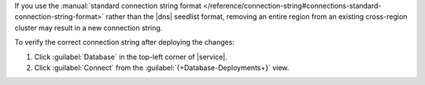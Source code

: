If you use the :manual:`standard connection string format
</reference/connection-string#connections-standard-connection-string-format>`
rather than the |dns| seedlist format, removing an entire region from an
existing cross-region cluster may result in a new connection string. 

To verify the correct connection string after deploying the changes:

1. Click :guilabel:`Database` in the top-left corner of |service|. 
 
#. Click :guilabel:`Connect` from the :guilabel:`{+Database-Deployments+}` view.
